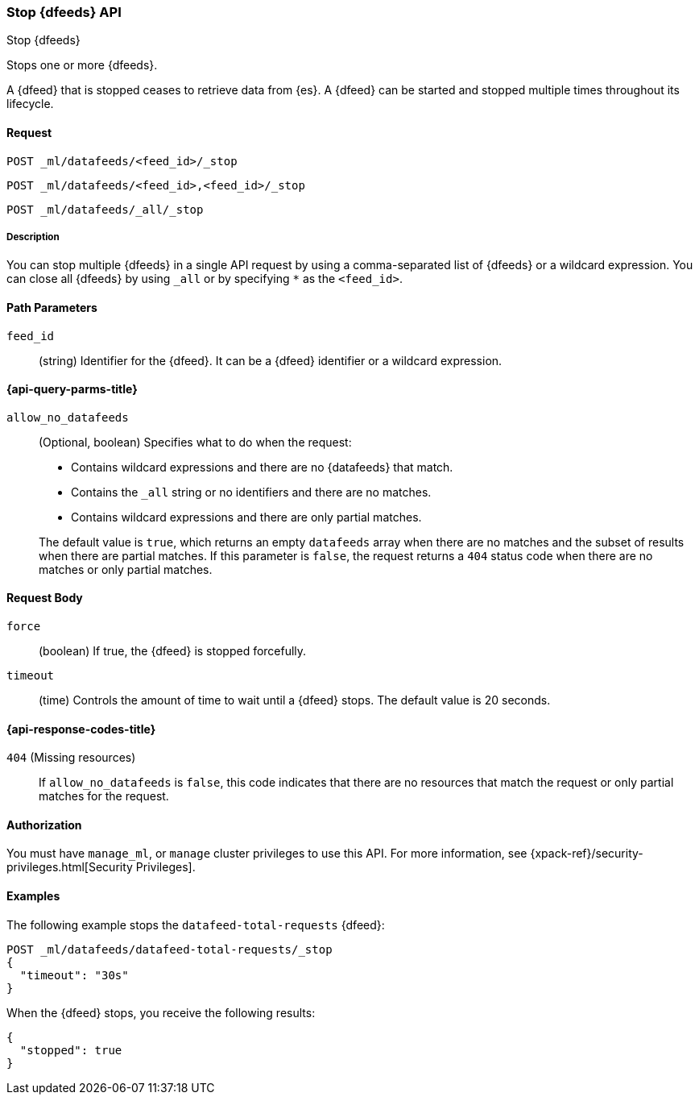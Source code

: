 [role="xpack"]
[testenv="platinum"]
[[ml-stop-datafeed]]
=== Stop {dfeeds} API

[subs="attributes"]
++++
<titleabbrev>Stop {dfeeds}</titleabbrev>
++++

Stops one or more {dfeeds}.

A {dfeed} that is stopped ceases to retrieve data from {es}.
A {dfeed} can be started and stopped multiple times throughout its lifecycle.

==== Request

`POST _ml/datafeeds/<feed_id>/_stop` +

`POST _ml/datafeeds/<feed_id>,<feed_id>/_stop` +

`POST _ml/datafeeds/_all/_stop`


===== Description

You can stop multiple {dfeeds} in a single API request by using a
comma-separated list of {dfeeds} or a wildcard expression. You can close all
{dfeeds} by using `_all` or by specifying `*` as the `<feed_id>`.


==== Path Parameters

`feed_id`::
  (string) Identifier for the {dfeed}. It can be a {dfeed} identifier or a
  wildcard expression.

[[ml-stop-datafeed-query-parms]]
==== {api-query-parms-title}

`allow_no_datafeeds`::
  (Optional, boolean) Specifies what to do when the request:
+
--
* Contains wildcard expressions and there are no {datafeeds} that match.
* Contains the `_all` string or no identifiers and there are no matches.
* Contains wildcard expressions and there are only partial matches. 

The default value is `true`, which returns an empty `datafeeds` array when
there are no matches and the subset of results when there are partial matches.
If this parameter is `false`, the request returns a `404` status code when there
are no matches or only partial matches.
--

==== Request Body

`force`::
  (boolean) If true, the {dfeed} is stopped forcefully.

`timeout`::
  (time) Controls the amount of time to wait until a {dfeed} stops.
  The default value is 20 seconds.

[[ml-stop-datafeed-response-codes]]
==== {api-response-codes-title}

`404` (Missing resources)::
  If `allow_no_datafeeds` is `false`, this code indicates that there are no
  resources that match the request or only partial matches for the request.

==== Authorization

You must have `manage_ml`, or `manage` cluster privileges to use this API.
For more information, see
{xpack-ref}/security-privileges.html[Security Privileges].


==== Examples

The following example stops the `datafeed-total-requests` {dfeed}:

[source,js]
--------------------------------------------------
POST _ml/datafeeds/datafeed-total-requests/_stop
{
  "timeout": "30s"
}
--------------------------------------------------
// CONSOLE
// TEST[skip:setup:server_metrics_startdf]

When the {dfeed} stops, you receive the following results:

[source,js]
----
{
  "stopped": true
}
----
// TESTRESPONSE
